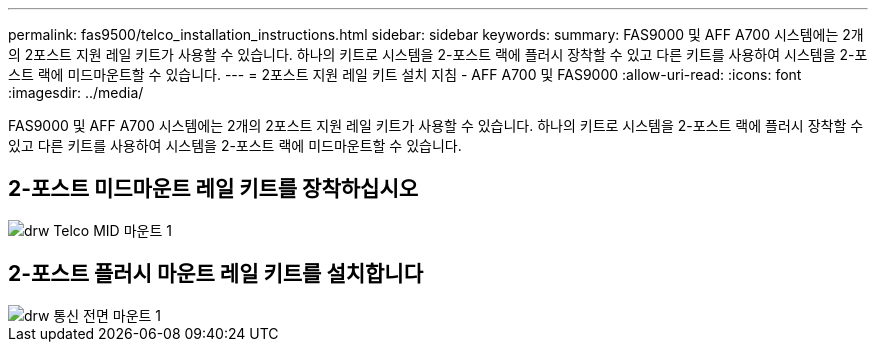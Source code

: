 ---
permalink: fas9500/telco_installation_instructions.html 
sidebar: sidebar 
keywords:  
summary: FAS9000 및 AFF A700 시스템에는 2개의 2포스트 지원 레일 키트가 사용할 수 있습니다. 하나의 키트로 시스템을 2-포스트 랙에 플러시 장착할 수 있고 다른 키트를 사용하여 시스템을 2-포스트 랙에 미드마운트할 수 있습니다. 
---
= 2포스트 지원 레일 키트 설치 지침 - AFF A700 및 FAS9000
:allow-uri-read: 
:icons: font
:imagesdir: ../media/


[role="lead"]
FAS9000 및 AFF A700 시스템에는 2개의 2포스트 지원 레일 키트가 사용할 수 있습니다. 하나의 키트로 시스템을 2-포스트 랙에 플러시 장착할 수 있고 다른 키트를 사용하여 시스템을 2-포스트 랙에 미드마운트할 수 있습니다.



== 2-포스트 미드마운트 레일 키트를 장착하십시오

image::../media/drw_telco_mid_mount_1.gif[drw Telco MID 마운트 1]



== 2-포스트 플러시 마운트 레일 키트를 설치합니다

image::../media/drw_telco_front_mount_1.gif[drw 통신 전면 마운트 1]

